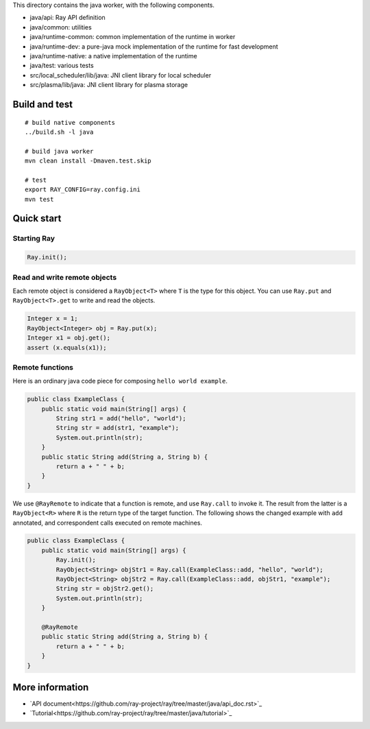 This directory contains the java worker, with the following components.

-  java/api: Ray API definition
-  java/common: utilities
-  java/runtime-common: common implementation of the runtime in worker
-  java/runtime-dev: a pure-java mock implementation of the runtime for
   fast development
-  java/runtime-native: a native implementation of the runtime
-  java/test: various tests
-  src/local\_scheduler/lib/java: JNI client library for local scheduler
-  src/plasma/lib/java: JNI client library for plasma storage

Build and test
==============

::

    # build native components
    ../build.sh -l java

    # build java worker
    mvn clean install -Dmaven.test.skip

    # test
    export RAY_CONFIG=ray.config.ini
    mvn test

Quick start
===========

Starting Ray
------------

.. code:: java

    Ray.init();

Read and write remote objects
-----------------------------

Each remote object is considered a ``RayObject<T>`` where ``T`` is the
type for this object. You can use ``Ray.put`` and ``RayObject<T>.get``
to write and read the objects.

.. code:: java

    Integer x = 1;
    RayObject<Integer> obj = Ray.put(x);
    Integer x1 = obj.get();
    assert (x.equals(x1));

Remote functions
----------------

Here is an ordinary java code piece for composing
``hello world example``.

.. code:: java

    public class ExampleClass {
        public static void main(String[] args) {
            String str1 = add("hello", "world");
            String str = add(str1, "example");
            System.out.println(str);
        }
        public static String add(String a, String b) {
            return a + " " + b;
        }
    }

We use ``@RayRemote`` to indicate that a function is remote, and use
``Ray.call`` to invoke it. The result from the latter is a
``RayObject<R>`` where ``R`` is the return type of the target function.
The following shows the changed example with ``add`` annotated, and
correspondent calls executed on remote machines.

.. code:: java

    public class ExampleClass {
        public static void main(String[] args) {
            Ray.init();
            RayObject<String> objStr1 = Ray.call(ExampleClass::add, "hello", "world");
            RayObject<String> objStr2 = Ray.call(ExampleClass::add, objStr1, "example");
            String str = objStr2.get();
            System.out.println(str);
        }

        @RayRemote
        public static String add(String a, String b) {
            return a + " " + b;
        }
    }

More information
============

- `API document<https://github.com/ray-project/ray/tree/master/java/api_doc.rst>`_
- `Tutorial<https://github.com/ray-project/ray/tree/master/java/tutorial>`_

